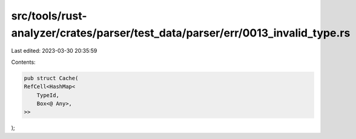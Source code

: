 src/tools/rust-analyzer/crates/parser/test_data/parser/err/0013_invalid_type.rs
===============================================================================

Last edited: 2023-03-30 20:35:59

Contents:

.. code-block:: rs

    pub struct Cache(
    RefCell<HashMap<
        TypeId,
        Box<@ Any>,
    >>
);



